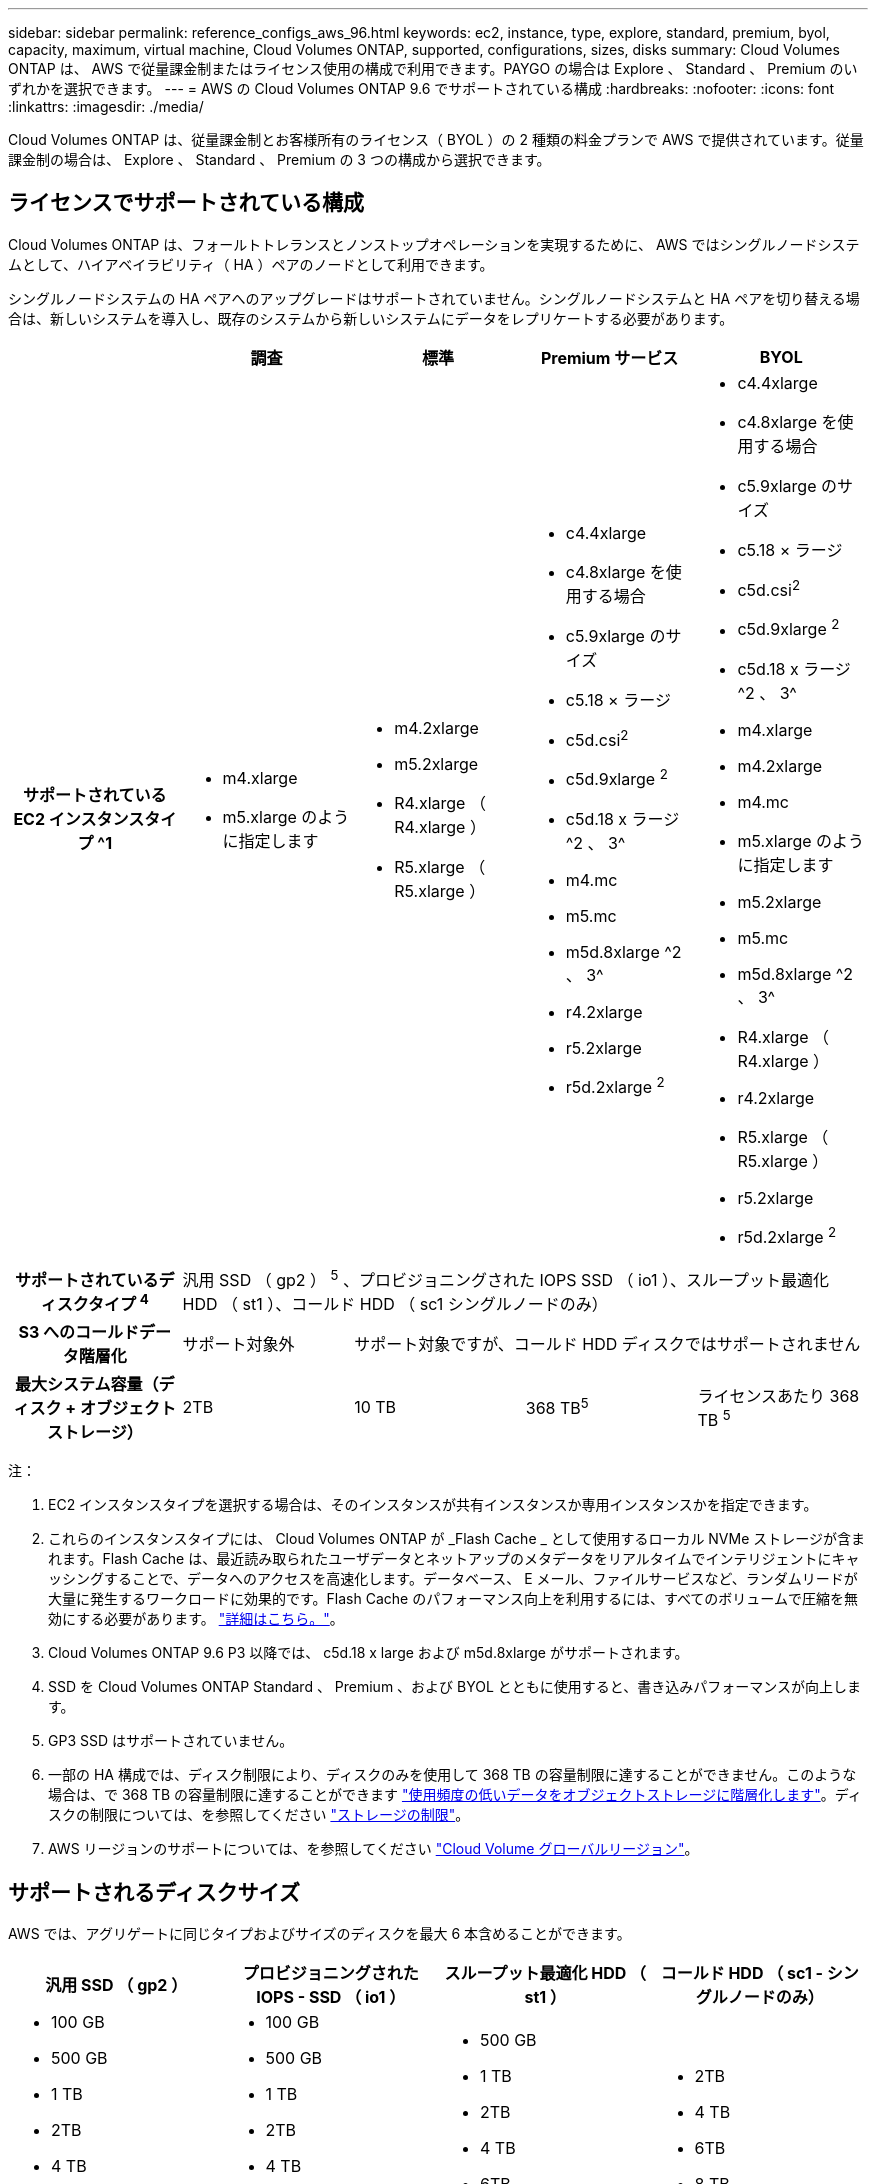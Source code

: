---
sidebar: sidebar 
permalink: reference_configs_aws_96.html 
keywords: ec2, instance, type, explore, standard, premium, byol, capacity, maximum, virtual machine, Cloud Volumes ONTAP, supported, configurations, sizes, disks 
summary: Cloud Volumes ONTAP は、 AWS で従量課金制またはライセンス使用の構成で利用できます。PAYGO の場合は Explore 、 Standard 、 Premium のいずれかを選択できます。 
---
= AWS の Cloud Volumes ONTAP 9.6 でサポートされている構成
:hardbreaks:
:nofooter: 
:icons: font
:linkattrs: 
:imagesdir: ./media/


[role="lead"]
Cloud Volumes ONTAP は、従量課金制とお客様所有のライセンス（ BYOL ）の 2 種類の料金プランで AWS で提供されています。従量課金制の場合は、 Explore 、 Standard 、 Premium の 3 つの構成から選択できます。



== ライセンスでサポートされている構成

Cloud Volumes ONTAP は、フォールトトレランスとノンストップオペレーションを実現するために、 AWS ではシングルノードシステムとして、ハイアベイラビリティ（ HA ）ペアのノードとして利用できます。

シングルノードシステムの HA ペアへのアップグレードはサポートされていません。シングルノードシステムと HA ペアを切り替える場合は、新しいシステムを導入し、既存のシステムから新しいシステムにデータをレプリケートする必要があります。

[cols="h,d,d,d,d"]
|===
|  | 調査 | 標準 | Premium サービス | BYOL 


| サポートされている EC2 インスタンスタイプ ^1  a| 
* m4.xlarge
* m5.xlarge のように指定します

 a| 
* m4.2xlarge
* m5.2xlarge
* R4.xlarge （ R4.xlarge ）
* R5.xlarge （ R5.xlarge ）

 a| 
* c4.4xlarge
* c4.8xlarge を使用する場合
* c5.9xlarge のサイズ
* c5.18 × ラージ
* c5d.csi^2^
* c5d.9xlarge ^2^
* c5d.18 x ラージ ^2 、 3^
* m4.mc
* m5.mc
* m5d.8xlarge ^2 、 3^
* r4.2xlarge
* r5.2xlarge
* r5d.2xlarge ^2^

 a| 
* c4.4xlarge
* c4.8xlarge を使用する場合
* c5.9xlarge のサイズ
* c5.18 × ラージ
* c5d.csi^2^
* c5d.9xlarge ^2^
* c5d.18 x ラージ ^2 、 3^
* m4.xlarge
* m4.2xlarge
* m4.mc
* m5.xlarge のように指定します
* m5.2xlarge
* m5.mc
* m5d.8xlarge ^2 、 3^
* R4.xlarge （ R4.xlarge ）
* r4.2xlarge
* R5.xlarge （ R5.xlarge ）
* r5.2xlarge
* r5d.2xlarge ^2^




| サポートされているディスクタイプ ^4^ 4+| 汎用 SSD （ gp2 ） ^5^ 、プロビジョニングされた IOPS SSD （ io1 ）、スループット最適化 HDD （ st1 ）、コールド HDD （ sc1 シングルノードのみ） 


| S3 へのコールドデータ階層化 | サポート対象外 3+| サポート対象ですが、コールド HDD ディスクではサポートされません 


| 最大システム容量（ディスク + オブジェクトストレージ） | 2TB | 10 TB | 368 TB^5^ | ライセンスあたり 368 TB ^5^ 
|===
注：

. EC2 インスタンスタイプを選択する場合は、そのインスタンスが共有インスタンスか専用インスタンスかを指定できます。
. これらのインスタンスタイプには、 Cloud Volumes ONTAP が _Flash Cache _ として使用するローカル NVMe ストレージが含まれます。Flash Cache は、最近読み取られたユーザデータとネットアップのメタデータをリアルタイムでインテリジェントにキャッシングすることで、データへのアクセスを高速化します。データベース、 E メール、ファイルサービスなど、ランダムリードが大量に発生するワークロードに効果的です。Flash Cache のパフォーマンス向上を利用するには、すべてのボリュームで圧縮を無効にする必要があります。 link:reference_limitations_aws_96.html#flash-cache-limitations["詳細はこちら。"]。
. Cloud Volumes ONTAP 9.6 P3 以降では、 c5d.18 x large および m5d.8xlarge がサポートされます。
. SSD を Cloud Volumes ONTAP Standard 、 Premium 、および BYOL とともに使用すると、書き込みパフォーマンスが向上します。
. GP3 SSD はサポートされていません。
. 一部の HA 構成では、ディスク制限により、ディスクのみを使用して 368 TB の容量制限に達することができません。このような場合は、で 368 TB の容量制限に達することができます https://docs.netapp.com/us-en/occm/concept_data_tiering.html["使用頻度の低いデータをオブジェクトストレージに階層化します"^]。ディスクの制限については、を参照してください link:reference_limits_aws_96.html["ストレージの制限"]。
. AWS リージョンのサポートについては、を参照してください https://cloud.netapp.com/cloud-volumes-global-regions["Cloud Volume グローバルリージョン"^]。




== サポートされるディスクサイズ

AWS では、アグリゲートに同じタイプおよびサイズのディスクを最大 6 本含めることができます。

[cols="4*"]
|===
| 汎用 SSD （ gp2 ） | プロビジョニングされた IOPS - SSD （ io1 ） | スループット最適化 HDD （ st1 ） | コールド HDD （ sc1 - シングルノードのみ） 


 a| 
* 100 GB
* 500 GB
* 1 TB
* 2TB
* 4 TB
* 6TB
* 8 TB
* 16 TB

 a| 
* 100 GB
* 500 GB
* 1 TB
* 2TB
* 4 TB
* 6TB
* 8 TB
* 16 TB

 a| 
* 500 GB
* 1 TB
* 2TB
* 4 TB
* 6TB
* 8 TB
* 16 TB

 a| 
* 2TB
* 4 TB
* 6TB
* 8 TB
* 16 TB


|===